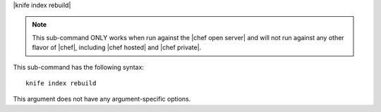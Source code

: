 .. The contents of this file are included in multiple topics.
.. This file describes a command or a sub-command for Knife.
.. This file should not be changed in a way that hinders its ability to appear in multiple documentation sets.


|knife index rebuild|

.. note:: This sub-command ONLY works when run against the |chef open server| and will not run against any other flavor of |chef|, including |chef hosted| and |chef private|.

This sub-command has the following syntax::

   knife index rebuild

This argument does not have any argument-specific options.